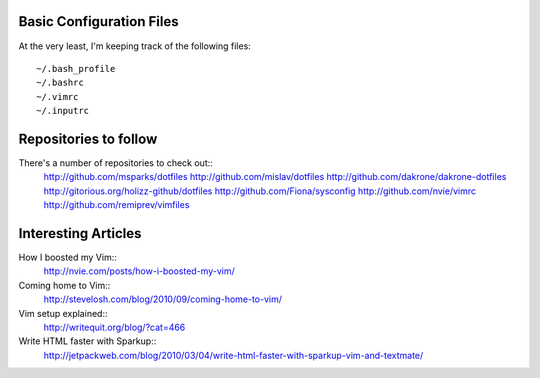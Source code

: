 Basic Configuration Files
=========================

At the very least, I'm keeping track of the following
files::

    ~/.bash_profile
    ~/.bashrc
    ~/.vimrc
    ~/.inputrc

Repositories to follow
======================

There's a number of repositories to check out::
    http://github.com/msparks/dotfiles
    http://github.com/mislav/dotfiles
    http://github.com/dakrone/dakrone-dotfiles
    http://gitorious.org/holizz-github/dotfiles
    http://github.com/Fiona/sysconfig
    http://github.com/nvie/vimrc
    http://github.com/remiprev/vimfiles


Interesting Articles
====================

How I boosted my Vim::
    http://nvie.com/posts/how-i-boosted-my-vim/

Coming home to Vim::
    http://stevelosh.com/blog/2010/09/coming-home-to-vim/

Vim setup explained::
    http://writequit.org/blog/?cat=466

Write HTML faster with Sparkup::
    http://jetpackweb.com/blog/2010/03/04/write-html-faster-with-sparkup-vim-and-textmate/


